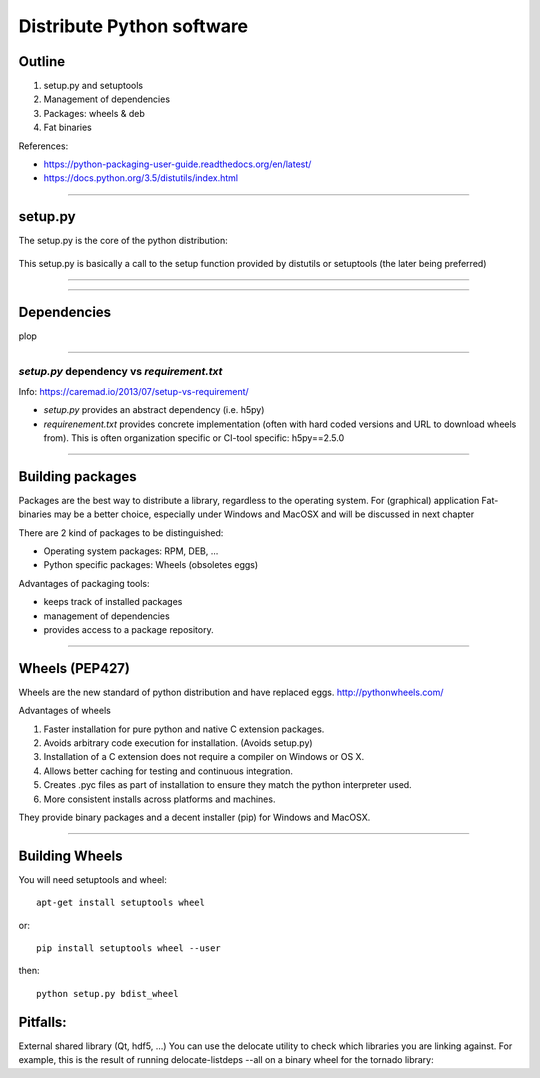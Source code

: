 
.. raw:: html

   <!-- Patch landslide slides background color --!>
   <style type="text/css">
   div.slide {
       background: #fff;
   }
   </style>

Distribute Python software
==========================

Outline
-------

#. setup.py and setuptools
#. Management of dependencies
#. Packages: wheels & deb
#. Fat binaries

References:

* https://python-packaging-user-guide.readthedocs.org/en/latest/
* https://docs.python.org/3.5/distutils/index.html

---------------

setup.py
--------

The setup.py is the core of the python distribution:

.. figure:: setup.svg
   :align: center
   :width: 500

This setup.py is basically a call to the setup function provided by distutils or setuptools (the later being preferred)

---------------



---------------

Dependencies
------------

plop


---------------


*setup.py* dependency vs *requirement.txt*
..........................................

Info: https://caremad.io/2013/07/setup-vs-requirement/

* *setup.py* provides an abstract dependency (i.e. h5py)
* *requirenement.txt* provides concrete implementation (often with hard coded versions and URL to download wheels from).
  This is often organization specific or CI-tool specific: h5py==2.5.0

---------------

Building packages
-----------------
Packages are the best way to distribute a library, regardless to the operating system.
For (graphical) application Fat-binaries may be a better choice, especially under Windows and MacOSX and will be discussed in next chapter

There are 2 kind of packages to be distinguished:

* Operating system packages: RPM, DEB, ...
* Python specific packages: Wheels (obsoletes eggs)

Advantages of packaging tools:

* keeps track of installed packages
* management of dependencies
* provides access to a package repository.

---------------


Wheels (PEP427)
---------------

Wheels are the new standard of python distribution and have replaced eggs.
http://pythonwheels.com/

Advantages of wheels

#. Faster installation for pure python and native C extension packages.
#. Avoids arbitrary code execution for installation. (Avoids setup.py)
#. Installation of a C extension does not require a compiler on Windows or OS X.
#. Allows better caching for testing and continuous integration.
#. Creates .pyc files as part of installation to ensure they match the python interpreter used.
#. More consistent installs across platforms and machines.

They provide binary packages and a decent installer (pip) for Windows and MacOSX.

---------------

Building Wheels
---------------

You will need setuptools and wheel::

  apt-get install setuptools wheel

or::

  pip install setuptools wheel --user

then::

  python setup.py bdist_wheel

Pitfalls:
---------
External shared library (Qt, hdf5, ...)
You can use the delocate utility to check which libraries you are linking against.
For example, this is the result of running delocate-listdeps --all on a binary wheel for the tornado library:
